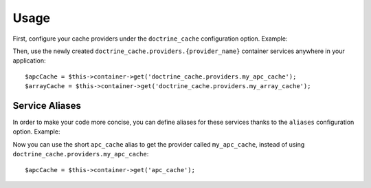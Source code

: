 Usage
=====

First, configure your cache providers under the ``doctrine_cache`` configuration
option. Example:

.. configuration-block::

    .. code-block:: yaml

        # app/config/config.yml
        doctrine_cache:
            providers:
                my_apc_metadata_cache:
                    type: apc
                    namespace: metadata_cache_ns
                my_apc_query_cache:
                    namespace: query_cache_ns
                    apc: ~

    .. code-block:: xml

        <!-- app/config/config.xml -->
        <?xml version="1.0" encoding="UTF-8" ?>
        <container xmlns="http://symfony.com/schema/dic/services"
            xmlns:xsi="http://www.w3.org/2001/XMLSchema-instance"
            xmlns:doctrine-cache="http://doctrine-project.org/schemas/symfony-dic/cache"
            xsi:schemaLocation="http://symfony.com/schema/dic/services http://symfony.com/schema/dic/services/services-1.0.xsd
                http://doctrine-project.org/schemas/symfony-dic/cache http://doctrine-project.org/schemas/symfony-dic/cache/doctrine_cache-1.0.xsd">

            <doctrine-cache:doctrine-cache>
                 <doctrine-cache:provider name="my_apc_metadata_cache">
                    <doctrine-cache:type>apc</doctrine-cache:type>
                    <doctrine-cache:namespace>metadata_cache_ns</doctrine-cache:namespace>
                 </doctrine-cache:provider>
                <doctrine-cache:provider name="my_apc_query_cache" namespace="query_cache_ns">
                    <doctrine-cache:apc/>
                <doctrine-cache:provider>
            </doctrine-cache:doctrine-cache>
        </container>

Then, use the newly created ``doctrine_cache.providers.{provider_name}`` container
services anywhere in your application::

    $apcCache = $this->container->get('doctrine_cache.providers.my_apc_cache');
    $arrayCache = $this->container->get('doctrine_cache.providers.my_array_cache');

Service Aliases
---------------

In order to make your code more concise, you can define aliases for these services
thanks to the ``aliases`` configuration option. Example:

.. configuration-block::

    .. code-block:: yaml

        # app/config/config.yml
        doctrine_cache:
            aliases:
                cache_apc: my_apc_cache

            providers:
                my_apc_cache:
                    type: apc
                    namespace: my_apc_cache_ns
                    aliases:
                        - apc_cache

    .. code-block:: xml

        <!-- app/config/config.xml -->
        <?xml version="1.0" encoding="UTF-8" ?>
        <dic:container xmlns="http://doctrine-project.org/schemas/symfony-dic/cache"
            xmlns:xsi="http://www.w3.org/2001/XMLSchema-instance"
            xmlns:srv="http://symfony.com/schema/dic/services"
            xsi:schemaLocation="http://symfony.com/schema/dic/services http://symfony.com/schema/dic/services/services-1.0.xsd
                http://doctrine-project.org/schemas/symfony-dic/cache http://doctrine-project.org/schemas/symfony-dic/cache/doctrine_cache-1.0.xsd">

        <srv:container>
            <doctrine-cache>
                <alias key="apc_cache">my_apc_cache</alias>

                <provider name="my_apc_cache">
                    <type>apc</type>
                    <namespace>my_apc_cache_ns</namespace>
                    <alias>apc_cache</alias>
                </provider>
            </doctrine-cache>
        </srv:container>

Now you can use the short ``apc_cache`` alias to get the provider called
``my_apc_cache``, instead of using ``doctrine_cache.providers.my_apc_cache``::

    $apcCache = $this->container->get('apc_cache');
